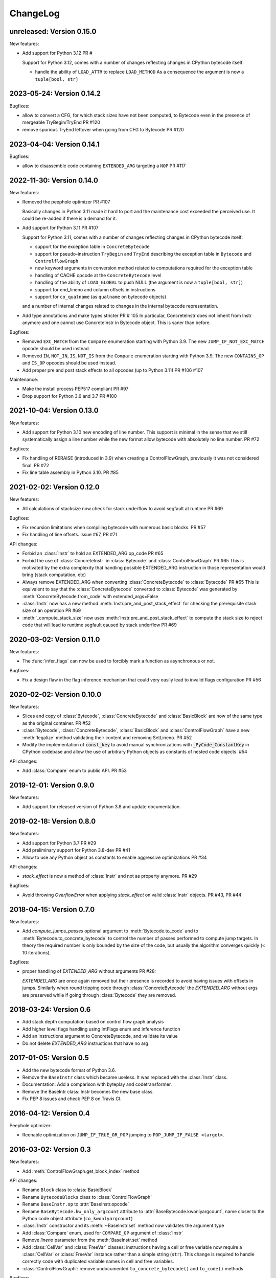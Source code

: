 ChangeLog
=========

unreleased: Version 0.15.0
--------------------------

New features:

- Add support for Python 3.12 PR #

  Support for Python 3.12, comes with a number of changes reflecting changes in
  CPython bytecode itself:

  - handle the ability of ``LOAD_ATTR`` to replace ``LOAD_METHOD``
    As a consequence the argument is now a ``tuple[bool, str]``

2023-05-24: Version 0.14.2
--------------------------

Bugfixes:

- allow to convert a CFG, for which stack sizes have not been computed, to Bytecode
  even in the presence of mergeable TryBegin/TryEnd  PR #120
- remove spurious TryEnd leftover when going from CFG to Bytecode  PR #120


2023-04-04: Version 0.14.1
--------------------------

Bugfixes:

- allow to disassemble code containing ``EXTENDED_ARG`` targeting a ``NOP`` PR #117


2022-11-30: Version 0.14.0
--------------------------

New features:

- Removed the peephole optimizer  PR #107

  Basically changes in Python 3.11 made it hard to port and the maintenance cost
  exceeded the perceived use. It could be re-added if there is a demand for it.

- Add support for Python 3.11 PR #107

  Support for Python 3.11, comes with a number of changes reflecting changes in
  CPython bytecode itself:

  - support for the exception table in ``ConcreteBytecode``
  - support for pseudo-instruction ``TryBegin`` and ``TryEnd`` describing the
    exception table in ``Bytecode`` and ``ControlflowGraph``
  - new keyword arguments in conversion method related to computations required
    for the exception table
  - handling of CACHE opcode at the ``ConcreteBytecode`` level
  - handling of the ability of ``LOAD_GLOBAL`` to push NULL (the argument is
    now a ``tuple[bool, str]``)
  - support for end_lineno and column offsets in instructions
  - support for ``co_qualname`` (as ``qualname`` on bytecode objects)

  and a number of internal changes related to changes in the internal bytecode
  representation.

- Add type annotations and make types stricter PR # 105
  In particular, ConcreteInstr does not inherit from Instr anymore and one
  cannot use ConcreteInstr in Bytecode object. This is saner than before.

Bugfixes:

- Removed ``EXC_MATCH`` from the ``Compare`` enumeration starting with Python
  3.9. The new ``JUMP_IF_NOT_EXC_MATCH`` opcode should be used instead.

- Removed ``IN``, ``NOT_IN``, ``IS``, ``NOT_IS`` from the ``Compare``
  enumeration starting with Python 3.9. The new ``CONTAINS_OP`` and ``IS_OP``
  opcodes should be used instead.

- Add proper pre and post stack effects to all opcodes (up to Python 3.11)
  PR #106 #107

Maintenance:

- Make the install process PEP517 compliant PR #97
- Drop support for Python 3.6 and 3.7 PR #100


2021-10-04: Version 0.13.0
--------------------------

New features:

- Add support for Python 3.10 new encoding of line number. This support is
  minimal in the sense that we still systematically assign a line number
  while the new format allow bytecode with absolutely no line number. PR #72


Bugfixes:

- Fix handling of RERAISE (introduced in 3.9) when creating a ControlFlowGraph,
  previously it was not considered final. PR #72

- Fix line table assembly in Python 3.10. PR #85


2021-02-02: Version 0.12.0
--------------------------

New features:

- All calculations of stacksize now check for stack underflow to avoid segfault at
  runtime PR #69

Bugfixes:

- Fix recursion limitations when compiling bytecode with numerous basic
  blocks. PR #57
- Fix handling of line offsets. Issue #67, PR #71

API changes:

- Forbid an :class:`Instr` to hold an EXTENDED_ARG op_code PR #65
- Forbid the use of :class:`ConcreteInstr` in :class:`Bytecode` and
  :class:`ControlFlowGraph` PR #65
  This is motivated by the extra complexity that handling possible EXTENDED_ARG
  instruction in those representation would bring (stack computation, etc)
- Always remove EXTENDED_ARG when converting :class:`ConcreteBytecode` to
  :class:`Bytecode` PR #65
  This is equivalent to say that the :class:`ConcreteBytecode` converted to
  :class:`Bytecode` was generated by :meth:`ConcreteBytecode.from_code`
  with extended_args=False
- :class:`Instr` now has a new method :meth:`Instr.pre_and_post_stack_effect`
  for checking the prerequisite stack size of an operation PR #69
- :meth:`_compute_stack_size` now uses :meth:`Instr.pre_and_post_stack_effect`
  to compute the stack size to reject code that will lead to runtime segfault
  caused by stack underflow PR #69


2020-03-02: Version 0.11.0
--------------------------

New features:

- The :func:`infer_flags` can now be used to forcibly mark a function as
  asynchronous or not.

Bugfixes:

- Fix a design flaw in the flag inference mechanism that could very easily
  lead to invalid flags configuration PR #56


2020-02-02: Version 0.10.0
--------------------------

New features:

- Slices and copy of :class:`Bytecode`, :class:`ConcreteBytecode` and
  :class:`BasicBlock` are now  of the same type as the original container. PR #52
- :class:`Bytecode`, :class:`ConcreteBytecode`, :class:`BasicBlock` and
  :class:`ControlFlowGraph` have a new :meth:`legalize` method validating
  their content and removing SetLineno. PR #52
- Modify the implementation of :code:`const_key` to avoid manual
  synchronizations with :code:`_PyCode_ConstantKey` in CPython codebase and
  allow the use of arbitrary Python objects as constants of nested code
  objects. #54

API changes:

- Add :class:`Compare` enum to public API. PR #53


2019-12-01: Version 0.9.0
-------------------------

New features:

- Add support for released version of Python 3.8 and update documentation.


2019-02-18: Version 0.8.0
-------------------------

New features:

- Add support for Python 3.7 PR #29
- Add preliminary support for Python 3.8-dev PR #41
- Allow to use any Python object as constants to enable aggressive
  optimizations PR #34

API changes:

- `stack_effect` is now a method of :class:`Instr` and not as property anymore. PR #29

Bugfixes:

- Avoid throwing `OverflowError` when applying `stack_effect` on valid :class:`Instr`
  objects. PR #43, PR #44


2018-04-15: Version 0.7.0
-------------------------

New features:

- Add `compute_jumps_passes` optional argument to :meth:`Bytecode.to_code` and
  to :meth:`Bytecode.to_concrete_bytecode` to control the number of passes
  performed to compute jump targets. In theory the required number is only
  bounded by the size of the code, but usually the algorithm converges quickly
  (< 10 iterations).

Bugfixes:

- proper handling of `EXTENDED_ARG` without arguments PR #28:

  `EXTENDED_ARG` are once again removed but their presence is recorded to avoid
  having issues with offsets in jumps. Similarly when round tripping code
  through :class:`ConcreteBytecode` the `EXTENDED_ARG` without args are
  preserved while if going through :class:`Bytecode` they are removed.


2018-03-24: Version 0.6
-----------------------

* Add stack depth computation based on control flow graph analysis
* Add higher level flags handling using IntFlags enum and inference function
* Add an instructions argument to ConcreteBytecode, and validate its value
* Do not delete `EXTENDED_ARG` instructions that have no arg


2017-01-05: Version 0.5
-----------------------

* Add the new bytecode format of Python 3.6.
* Remove the ``BaseInstr`` class which became useless. It was replaced
  with the :class:`Instr` class.
* Documentation: Add a comparison with byteplay and codetransformer.
* Remove the BaseIntr class: Instr becomes the new base class.
* Fix PEP 8 issues and check PEP 8 on Travis CI.


2016-04-12: Version 0.4
-----------------------

Peephole optimizer:

* Reenable optimization on ``JUMP_IF_TRUE_OR_POP`` jumping to
  ``POP_JUMP_IF_FALSE <target>``.


2016-03-02: Version 0.3
-----------------------

New features:

- Add :meth:`ControlFlowGraph.get_block_index` method

API changes:

- Rename ``Block`` class to :class:`BasicBlock`
- Rename ``BytecodeBlocks`` class to :class:`ControlFlowGraph`
- Rename ``BaseInstr.op`` to :attr:`BaseInstr.opcode`
- Rename ``BaseBytecode.kw_only_argcount`` attribute to
  :attr:`BaseBytecode.kwonlyargcount`, name closer to the Python code object
  attribute (``co_kwonlyargcount``)
- :class:`Instr` constructor and its :meth:`~BaseInstr.set` method now
  validates the argument type
- Add :class:`Compare` enum, used for ``COMPARE_OP`` argument of :class:`Instr`
- Remove *lineno* parameter from the :meth:`BaseInstr.set` method
- Add :class:`CellVar` and :class:`FreeVar` classes: instructions having
  a cell or free variable now require a :class:`CellVar` or :class:`FreeVar`
  instance rather than a simple string (``str``). This change is required
  to handle correctly code with duplicated variable names in cell and free
  variables.
- :class:`ControlFlowGraph`: remove undocumented ``to_concrete_bytecode()``
  and ``to_code()`` methods

Bugfixes:

- Fix support of :class:`SetLineno`

Peephole optimizer:

- Better code for LOAD_CONST x n + BUILD_LIST + UNPACK_SEQUENCE: rewrite
  LOAD_CONST in the reverse order instead of using ROT_TWO and ROT_THREE.
  This optimization supports more than 3 items.
- Remove JUMP_ABSOLUTE pointing to the following code. It can occur
  after dead code was removed.
- Remove NOP instructions
- Bugfix: catch IndexError when trying to get the next instruction.


2016-02-29: Version 0.2
-----------------------

- Again, the API is deeply reworked.
- The project has now a documentation:
  `bytecode documentation <https://bytecode.readthedocs.io/>`_
- Fix bug #1: support jumps larger than 2^16.
- Add a new bytecode.peephole_opt module: a peephole
  optimizer, code based on peephole optimizer of CPython 3.6 which is
  implemented in C
- Add :func:`dump_bytecode` function to ease debug.
- :class:`Instr`:

  * Add :func:`Instr.is_final` method
  * Add :meth:`Instr.copy` and :meth:`ConcreteInstr.copy` methods
  * :class:`Instr` now uses variable name instead of integer for cell and
    free variables.
  * Rename ``Instr.is_jump`` to :meth:`Instr.has_jump`


- :class:`ConcreteInstr` is now mutable
- Redesign the :class:`BytecodeBlocks` class:

  - :class:`Block` have no more label attribute: jump targets are now
    directly blocks
  - Rename ``BytecodeBlocks.add_label()`` method to
    :meth:`BytecodeBlocks.split_block`
  - Labels are not more allowed in blocks
  - :meth:`BytecodeBlocks.from_bytecode` now splits blocks after final
    instructions (:meth:`Instr.is_final`) and after conditional jumps
    (:meth:`Instr.is_cond_jump`). It helps the peephole optimizer to
    respect the control flow and to remove dead code.

- Rework API to convert bytecode classes:

  - BytecodeBlocks: Remove ``to_concrete_bytecode()`` and ``to_code()``
    methods. Now you first have to convert blocks to bytecode using
    :meth:`~BytecodeBlocks.to_bytecode`.
  - Remove ``Bytecode.to_bytecode_blocks()`` method, replaced with
    :meth:`BytecodeBlocks.from_bytecode`
  - Remove ``ConcreteBytecode.to_concrete_bytecode()`` and
    ``Bytecode.to_bytecode()`` methods which did nothing (return ``self``)

- Fix :class:`ConcreteBytecode` for code with no constant (empty list of
  constants)
- Fix argnames in :meth:`ConcreteBytecode.to_bytecode`: use CO_VARARGS and
  CO_VARKEYWORDS flags to count the number of arguments
- Fix const_key() to compare correctly constants equal but of different types
  and special cases like ``-0.0`` and ``+0.0``


2016-02-26: Version 0.1
-----------------------

- Rewrite completely the API!


2016-02-23: Release 0.0
-----------------------

- First public release
